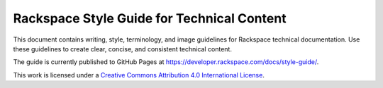 ===========================================
Rackspace Style Guide for Technical Content
===========================================

This document contains writing, style, terminology, and image guidelines for
Rackspace technical documentation. Use these guidelines to create clear,
concise, and consistent technical content.

The guide is currently published to GitHub Pages at
https://developer.rackspace.com/docs/style-guide/.

This work is licensed under a `Creative Commons Attribution 4.0
International License <http://creativecommons.org/licenses/by/4.0/>`_.
